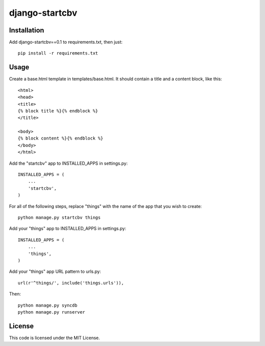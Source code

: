 ===============
django-startcbv
===============

Installation
------------

Add django-startcbv==0.1 to requirements.txt, then just::

    pip install -r requirements.txt

Usage
-----

Create a base.html template in templates/base.html.  It should contain a title and a content block, like this::

    <html>
    <head>
    <title>
    {% block title %}{% endblock %}
    </title>

    <body>
    {% block content %}{% endblock %}
    </body>
    </html>

Add the "startcbv" app to INSTALLED_APPS in settings.py::

    INSTALLED_APPS = (
        ...
        'startcbv',
    )

For all of the following steps, replace "things" with the name of the app that you wish to create::

    python manage.py startcbv things

Add your "things" app to INSTALLED_APPS in settings.py::

    INSTALLED_APPS = (
        ...
        'things',
    )

Add your "things" app URL pattern to urls.py::

    url(r'^things/', include('things.urls')),

Then::

    python manage.py syncdb
    python manage.py runserver

License
-------

This code is licensed under the MIT License.